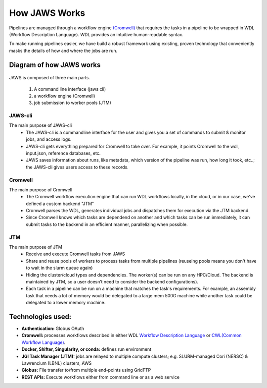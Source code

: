 ==================
How JAWS Works
==================

Pipelines are managed through a workflow engine `(Cromwell) <https://cromwell.readthedocs.io/en/stable/>`_ that requires the tasks in a pipeline to be wrapped in WDL (Workflow Description Language).  WDL provides an intuitive human-readable syntax.

To make running pipelines easier, we have build a robust framework using existing, proven technology that conveniently masks the details of how and where the jobs are run.

#########################
Diagram of how JAWS works
#########################

.. figure:: /Figures/jaws_diagram.png
   :scale: 100%

JAWS is composed of three main parts. 
  
   1) A command line interface (jaws cli)
   2) a workflow engine (Cromwell)
   3) job submission to worker pools (JTM)


JAWS-cli
-----------------
The main purpose of JAWS-cli
  * The JAWS-cli is a commandline interface for the user and gives you a set of commands to submit & monitor jobs, and access logs.
  * JAWS-cli gets everything prepared for Cromwell to take over. For example, it points Cromwell to the wdl, input.json, reference databases, etc.
  * JAWS saves information about runs, like metadata, which version of the pipeline was run, how long it took, etc..; the JAWS-cli gives users access to these records.

Cromwell
----------
The main purpose of Cromwell
  * The Cromwell workflow execution engine that can run WDL workflows locally, in the cloud, or in our case, we've defined a custom backend "JTM"
  * Cromwell parses the WDL, generates individual jobs and dispatches them for execution via the JTM backend.
  * Since Cromwell knows which tasks are dependend on another and which tasks can be run immediately, it can submit tasks to the backend in an efficient manner, parallelizing when possible.

JTM
---
The main purpose of JTM
  * Receive and execute Cromwell tasks from JAWS
  * Share and reuse pools of workers to process tasks from multiple pipelines (reuseing pools means you don't have to wait in the slurm queue again)
  * Hiding the cluster/cloud types and dependencies. The worker(s) can be run on any HPC/Cloud. The backend is maintained by JTM, so a user doesn’t need to consider the backend configurations).
  * Each task in a pipeline can be run on a machine that matches the task's requirements.  For example, an assembly task that needs a lot of memory would be delegated to a large mem 500G machine while another task could be delegated to a lower memory machine.


##################
Technologies used:
##################
- **Authentication:** Globus OAuth
- **Cromwell:** processes workflows described in either WDL `Workflow Description Language <https://software.broadinstitute.org/wdl>`_ or `CWL(Common Workflow Language) <https://www.commonwl.org>`_.
- **Docker, Shifter, Singularity, or conda:** defines run environment
- **JGI Task Manager (JTM):** jobs are relayed to multiple compute clusters; e.g. SLURM-managed Cori (NERSC) & Lawrencium (LBNL) clusters, AWS
- **Globus:** File transfer to/from multiple end-points using GridFTP
- **REST APIs:** Execute workflows either from command line or as a web service 


